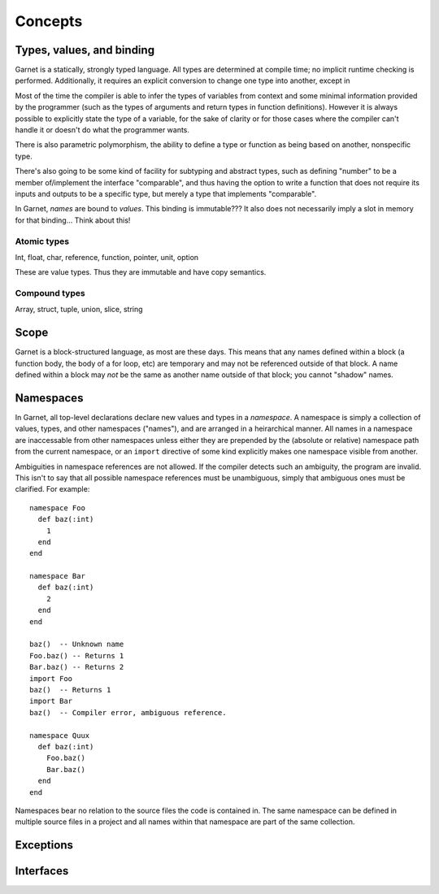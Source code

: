 Concepts
========

Types, values, and binding
--------------------------

Garnet is a statically, strongly typed language.  All types are
determined at compile time; no implicit runtime checking is
performed.  Additionally, it requires an explicit conversion to change
one type into another, except in 

Most of the time the compiler is able to infer the types of variables
from context and some minimal information provided by the programmer
(such as the types of arguments and return types in function
definitions).  However it is always possible to explicitly state the
type of a variable, for the sake of clarity or for those cases where
the compiler can't handle it or doesn't do what the programmer wants.

There is also parametric polymorphism, the ability to define a type or
function as being based on another, nonspecific type.  

There's also going to be some kind of facility for subtyping and
abstract types, such as defining "number" to be a member of/implement
the interface "comparable", and thus having the option to write a
function that does not require its inputs and outputs to be a specific
type, but merely a type that implements "comparable".

.. todo:: Rewrite the above and ponder object systems more.

In Garnet, *names* are bound to *values*.  This binding is
immutable???  It also does not necessarily imply a slot in memory for
that binding...  Think about this!  

.. todo::

   FFS, figure out whether we're going to do names-as-binding-values
   or variables-are-slots.  Basically are most values mutable, or
   immutable?  It's a good damn question.  

Atomic types
~~~~~~~~~~~~

Int, float, char, reference, function, pointer, unit, option

These are value types.  Thus they are immutable and have copy semantics.

.. todo::

   Can references be null?!?!?!?!?  They HAVE to be able to be,
   because every value type needs to be able to be initialized
   to something!  Such as for struct initialization.  Right?

   No, because we have an option type, so any reference that needs to
   be nullable is just an option.  Then the compiler can look for
   option-containing-a-reference constructs and optimize it to 0 if
   null, or non-zero if non-null.

   But immutability of the heap only works really well with
   GC... right?

   It's sort of hard to have life both ways; either everything is a
   mutable cell, or everything is an immutable value.  Hrmbl.

   Separate types for nullable and non-nullable references is an
   option, I suppose.  But doesn't solve the whole
   mutability/immutability debate.

Compound types
~~~~~~~~~~~~~~

Array, struct, tuple, union, slice, string


Scope
-----

Garnet is a block-structured language, as most are these days.  This
means that any names defined within a block (a function body, the body
of a for loop, etc) are temporary and may not be referenced outside of
that block.  A name defined within a block may *not* be the same as
another name outside of that block; you cannot "shadow" names.

.. todo::

   Objects with deconstructors that call automagically when they leave
   the current scope sounds sort of handy really.  Though also rather
   C++-y...

Namespaces
----------

In Garnet, all top-level declarations declare new values and types in
a *namespace*.  A namespace is simply a collection of values, types,
and other namespaces ("names"), and are arranged in a heirarchical
manner.  All names in a namespace are inaccessable from other
namespaces unless either they are prepended by the (absolute or
relative) namespace path from the current namespace, or an ``import``
directive of some kind explicitly makes one namespace visible from
another.

Ambiguities in namespace references are not allowed.  If the compiler
detects such an ambiguity, the program are invalid.  This isn't to say
that all possible namespace references must be unambiguous, simply
that ambiguous ones must be clarified.  For example::

  namespace Foo
    def baz(:int) 
      1
    end
  end

  namespace Bar
    def baz(:int)
      2
    end
  end

  baz()  -- Unknown name
  Foo.baz() -- Returns 1
  Bar.baz() -- Returns 2
  import Foo
  baz()  -- Returns 1
  import Bar
  baz()  -- Compiler error, ambiguous reference.

  namespace Quux
    def baz(:int)
      Foo.baz()
      Bar.baz()
    end
  end

Namespaces bear no relation to the source files the code is contained
in.  The same namespace can be defined in multiple source files in a
project and all names within that namespace are part of the same
collection.  

Exceptions
----------

Interfaces
----------
